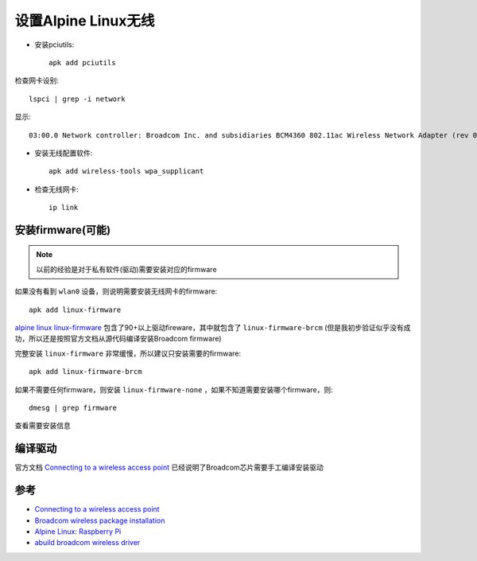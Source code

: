 .. _alpine_wireless:

======================
设置Alpine Linux无线
======================

- 安装pciutils::

   apk add pciutils

检查网卡设别::

   lspci | grep -i network

显示::

   03:00.0 Network controller: Broadcom Inc. and subsidiaries BCM4360 802.11ac Wireless Network Adapter (rev 03)

- 安装无线配置软件::

   apk add wireless-tools wpa_supplicant

- 检查无线网卡::

   ip link

安装firmware(可能)
======================

.. note::

   以前的经验是对于私有软件(驱动)需要安装对应的firmware

如果没有看到 ``wlan0`` 设备，则说明需要安装无线网卡的firmware::

   apk add linux-firmware

`alpine linux linux-firmware <https://pkgs.alpinelinux.org/package/edge/main/x86/linux-firmware>`_ 包含了90+以上驱动fireware，其中就包含了 ``linux-firmware-brcm`` (但是我初步验证似乎没有成功，所以还是按照官方文档从源代码编译安装Broadcom firmware)

完整安装 ``linux-firmware`` 非常缓慢，所以建议只安装需要的firmware::

   apk add linux-firmware-brcm

如果不需要任何firmware，则安装 ``linux-firmware-none`` ，如果不知道需要安装哪个firmware，则::

   dmesg | grep firmware

查看需要安装信息

编译驱动
===========

官方文档 `Connecting to a wireless access point <https://wiki.alpinelinux.org/wiki/Connecting_to_a_wireless_access_point>`_ 已经说明了Broadcom芯片需要手工编译安装驱动

参考
========

- `Connecting to a wireless access point <https://wiki.alpinelinux.org/wiki/Connecting_to_a_wireless_access_point>`_
- `Broadcom wireless package installation <https://dev.alpinelinux.org/~clandmeter/other/forum.alpinelinux.org/forum/networking/broadcom-wireless-package-installation.html>`_
- `Alpine Linux: Raspberry Pi <https://wiki.alpinelinux.org/wiki/Raspberry_Pi>`_
- `abuild broadcom wireless driver <https://dev.alpinelinux.org/~clandmeter/other/forum.alpinelinux.org/forum/installation/abuild-broadcom-wireless-driver.html>`_
